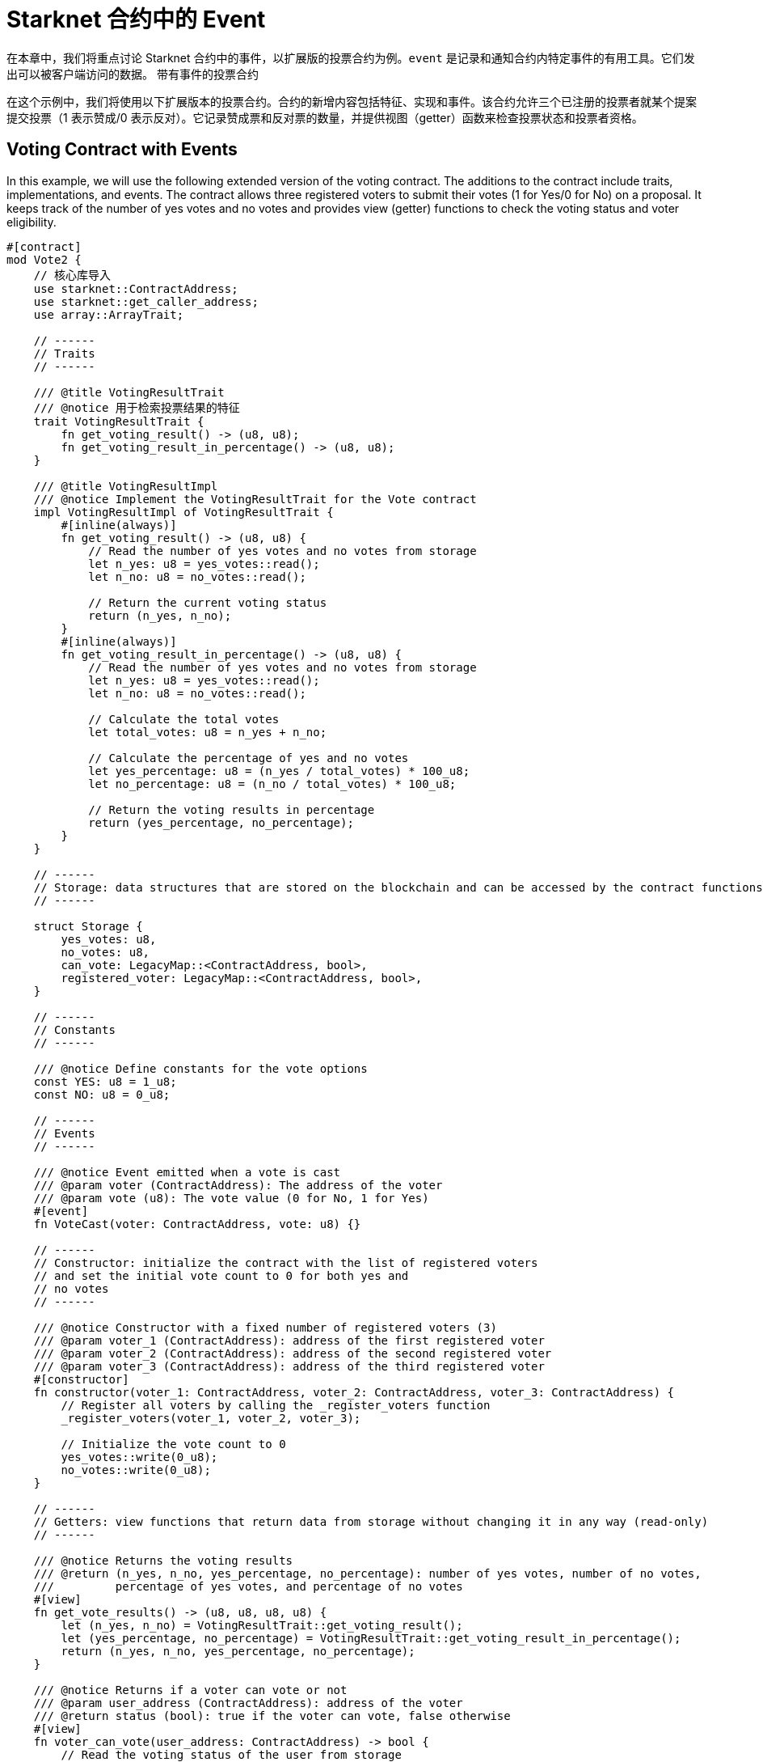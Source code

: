 [id="event"]

= Starknet 合约中的 Event

在本章中，我们将重点讨论 Starknet 合约中的事件，以扩展版的投票合约为例。`event` 是记录和通知合约内特定事件的有用工具。它们发出可以被客户端访问的数据。
带有事件的投票合约

在这个示例中，我们将使用以下扩展版本的投票合约。合约的新增内容包括特征、实现和事件。该合约允许三个已注册的投票者就某个提案提交投票（1 表示赞成/0 表示反对）。它记录赞成票和反对票的数量，并提供视图（getter）函数来检查投票状态和投票者资格。

== Voting Contract with Events

In this example, we will use the following extended version of the voting contract. The additions to the contract include traits, implementations, and events. The contract allows three registered voters to submit their votes (1 for Yes/0 for No) on a proposal. It keeps track of the number of yes votes and no votes and provides view (getter) functions to check the voting status and voter eligibility.

[source,rust]
----
#[contract]
mod Vote2 {
    // 核心库导入
    use starknet::ContractAddress;
    use starknet::get_caller_address;
    use array::ArrayTrait;

    // ------
    // Traits
    // ------

    /// @title VotingResultTrait
    /// @notice 用于检索投票结果的特征
    trait VotingResultTrait {
        fn get_voting_result() -> (u8, u8);
        fn get_voting_result_in_percentage() -> (u8, u8);
    }

    /// @title VotingResultImpl
    /// @notice Implement the VotingResultTrait for the Vote contract
    impl VotingResultImpl of VotingResultTrait {
        #[inline(always)]
        fn get_voting_result() -> (u8, u8) {
            // Read the number of yes votes and no votes from storage
            let n_yes: u8 = yes_votes::read();
            let n_no: u8 = no_votes::read();

            // Return the current voting status
            return (n_yes, n_no);
        }
        #[inline(always)]
        fn get_voting_result_in_percentage() -> (u8, u8) {
            // Read the number of yes votes and no votes from storage
            let n_yes: u8 = yes_votes::read();
            let n_no: u8 = no_votes::read();

            // Calculate the total votes
            let total_votes: u8 = n_yes + n_no;

            // Calculate the percentage of yes and no votes
            let yes_percentage: u8 = (n_yes / total_votes) * 100_u8;
            let no_percentage: u8 = (n_no / total_votes) * 100_u8;

            // Return the voting results in percentage
            return (yes_percentage, no_percentage);
        }
    }

    // ------
    // Storage: data structures that are stored on the blockchain and can be accessed by the contract functions
    // ------

    struct Storage {
        yes_votes: u8,
        no_votes: u8,
        can_vote: LegacyMap::<ContractAddress, bool>,
        registered_voter: LegacyMap::<ContractAddress, bool>,
    }

    // ------
    // Constants
    // ------

    /// @notice Define constants for the vote options
    const YES: u8 = 1_u8;
    const NO: u8 = 0_u8;

    // ------
    // Events
    // ------

    /// @notice Event emitted when a vote is cast
    /// @param voter (ContractAddress): The address of the voter
    /// @param vote (u8): The vote value (0 for No, 1 for Yes)
    #[event]
    fn VoteCast(voter: ContractAddress, vote: u8) {}

    // ------
    // Constructor: initialize the contract with the list of registered voters 
    // and set the initial vote count to 0 for both yes and
    // no votes
    // ------

    /// @notice Constructor with a fixed number of registered voters (3)
    /// @param voter_1 (ContractAddress): address of the first registered voter
    /// @param voter_2 (ContractAddress): address of the second registered voter
    /// @param voter_3 (ContractAddress): address of the third registered voter
    #[constructor]
    fn constructor(voter_1: ContractAddress, voter_2: ContractAddress, voter_3: ContractAddress) {
        // Register all voters by calling the _register_voters function 
        _register_voters(voter_1, voter_2, voter_3);

        // Initialize the vote count to 0
        yes_votes::write(0_u8);
        no_votes::write(0_u8);
    }

    // ------
    // Getters: view functions that return data from storage without changing it in any way (read-only)
    // ------

    /// @notice Returns the voting results
    /// @return (n_yes, n_no, yes_percentage, no_percentage): number of yes votes, number of no votes,
    ///         percentage of yes votes, and percentage of no votes
    #[view]
    fn get_vote_results() -> (u8, u8, u8, u8) {
        let (n_yes, n_no) = VotingResultTrait::get_voting_result();
        let (yes_percentage, no_percentage) = VotingResultTrait::get_voting_result_in_percentage();
        return (n_yes, n_no, yes_percentage, no_percentage);
    }

    /// @notice Returns if a voter can vote or not
    /// @param user_address (ContractAddress): address of the voter
    /// @return status (bool): true if the voter can vote, false otherwise
    #[view]
    fn voter_can_vote(user_address: ContractAddress) -> bool {
        // Read the voting status of the user from storage
        can_vote::read(user_address)
    }

    /// @notice Return if an address is a voter or not (registered or not)
    /// @param address (ContractAddress): address of possible voter
    /// @return is_voter (bool): true if the address is a registered voter, false otherwise
    #[view]
    fn is_voter_registered(address: ContractAddress) -> bool {
        // Read the registration status of the address from storage
        registered_voter::read(address)
    }

    // ------
    // External functions: functions that can be called by other contracts or externally by users through a transaction
    // on the blockchain. They are allowed to change the state of the contract.
    // ------

    /// @notice Submit a vote (0 for No and 1 for Yes)
    /// @param vote (u8): vote value, 0 for No and 1 for Yes
    /// @return (): updates the storage with the vote count and marks the voter as not allowed to vote again
    #[external]
    fn vote(vote: u8) {
        // Check if the vote is valid (0 or 1)
        assert(vote == NO | vote == YES, 'VOTE_0_OR_1');

        // Know if a voter has already voted and continue if they have not voted
        let caller: ContractAddress = get_caller_address();
        assert_allowed(caller);

        // Mark that the voter has already voted and update in the storage
        can_vote::write(caller, false);

        // Update the vote count in the storage depending on the vote value (0 or 1)
        if (vote == NO) {
            no_votes::write(no_votes::read() + 1_u8);
        }
        if (vote == YES) {
            yes_votes::write(yes_votes::read() + 1_u8);
        }

        // Emit the VoteCast event after the vote has been processed
        VoteCast(caller, vote);
    }

    // ------
    // Internal Functions: functions that can only be called by other functions in the same contract (private functions)
    // ------

    /// @notice Assert if an address is allowed to vote or not
    /// @param address (ContractAddress): address of the user
    /// @return (): if the user can vote; otherwise, throw an error message and revert the transaction
    fn assert_allowed(address: ContractAddress) {
        // Read the voting status of the user from storage
        let is_voter: bool = registered_voter::read(address);
        let can_vote: bool = can_vote::read(address);

        // Check if the user can vote otherwise throw an error message and revert the transaction
        assert(is_voter == true, 'USER_NOT_REGISTERED');
        assert(can_vote == true, 'USER_ALREADY_VOTED');
    }

    /// @notice Internal function to prepare the list of voters.
    /// @param voter_1 (ContractAddress): address of the first registered voter
    /// @param voter_2 (ContractAddress): address of the second registered voter
    /// @param voter_3 (ContractAddress): address of the third registered voter
    fn _register_voters(
        voter_1: ContractAddress, voter_2: ContractAddress, voter_3: ContractAddress
    ) {
        // Register the first voter
        registered_voter::write(voter_1, true);
        can_vote::write(voter_1, true);

        // Register the second voter
        registered_voter::write(voter_2, true);
        can_vote::write(voter_2, true);

        // Register the third voter
        registered_voter::write(voter_3, true);
        can_vote::write(voter_3, true);
    }
}
----

== 定义 `event`

要在 Starknet 合约中定义事件，您可以使用 `#[event]` 属性，然后是事件定义。在我们的扩展投票合约中，我们有一个名为 `VoteCast` 的事件，当投票时会发出。该事件接受两个参数：选民的地址和投票值（0 代表 No，1 代表 Yes）


[source,rust]
----
#[event]
fn VoteCast(voter: ContractAddress, vote: u8) {}
----

== 发出 `event`

要发出事件，只需用适当的参数调用事件函数。在我们的投票合约中，投票处理完毕后，VoteCast 事件会被发出。

[source,rust]
----
// Emit the VoteCast event after the vote has been processed
VoteCast(caller, vote);
----

Starknet 合约中的事件不能直接从合约本身读取。相反，事件旨在被外部链下实体（如监听合约的客户端或其他服务）记录。

要从事件中获取值，您需要设置一个链下服务或客户端来监听合约发出的事件。这可以使用 SDK 实现。例如，Starknet 的 Python SDK 提供了一个 listen_for_event 函数，可用于监听合约发出的事件。在接下来的章节中，我们将看到如何使用 Starknet 的 SDK 监听我们的 voting 合约发出的 events。

[NOTE]
====
《Starknet 之书》是 Starknet 社区成员合力之作，便于社区成员学习之用。

* 无论你是否有所收获，烦请填写此问卷， https://a.sprig.com/WTRtdlh2VUlja09lfnNpZDo4MTQyYTlmMy03NzdkLTQ0NDEtOTBiZC01ZjAyNDU0ZDgxMzU=[简单回答三个问题] ，给予我们反馈。
* 若发现任何错误，或有其他建议，请在我们的 https://github.com/starknet-edu/starknetbook/issues[Github 仓库]发起问题单 (Issues)。
====

== Contributing

[quote, The Starknet Community]
____
*Unleash Your Passion to Perfect StarknetBook*

StarknetBook is a work in progress, and your passion, expertise, and unique insights can help transform it into something truly exceptional. Don't be afraid to challenge the status quo or break the Book! Together, we can create an invaluable resource that empowers countless others.

Embrace the excitement of contributing to something bigger than ourselves. If you see room for improvement, seize the opportunity! Check out our https://github.com/starknet-edu/starknetbook/blob/main/CONTRIBUTING.adoc[guidelines] and join our vibrant community. Let's fearlessly build Starknet! 
____
